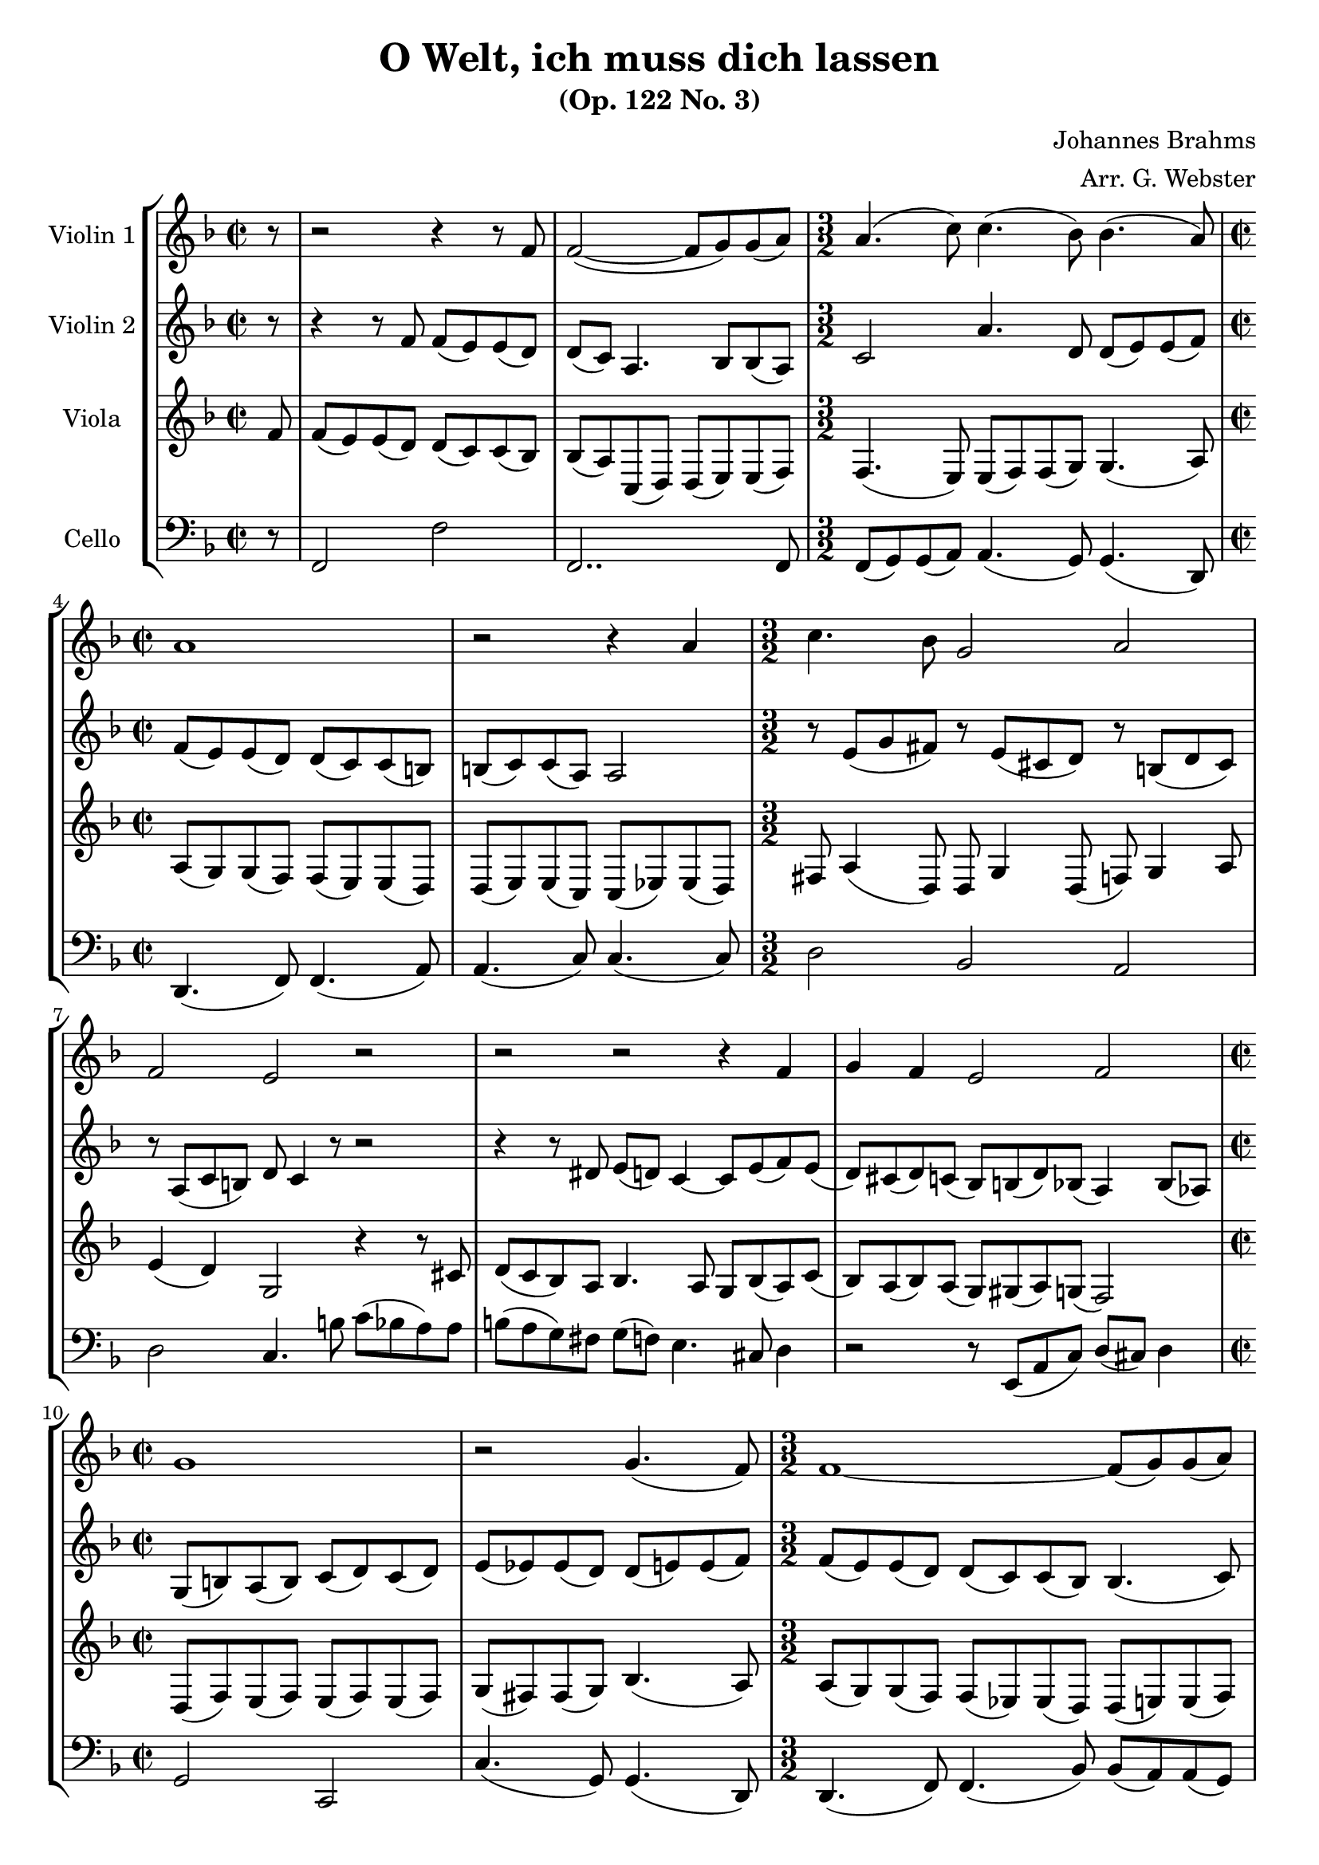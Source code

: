 \header {
  title = "O Welt, ich muss dich lassen"
  subtitle = "(Op. 122 No. 3)"
  composer = "Johannes Brahms"
  arranger = "Arr. G. Webster"
  tagline = ""
}

global= {
  \time 2/2
  \key f \major
  \set Score.tempoHideNote = ##t
  \tempo 4 = 70
}

violinOne = \new Voice \relative c' {
  \partial 8 r8 | r2 r4 r8 f f2(~ f8 g) g( a) |
  \time 3/2
  a4.( c8) c4.( bes8) bes4.( a8) |
  \time 2/2
  a1 r2 r4 a |
  \time 3/2
  c4. bes8 g2 a |
  f e r |
  r r r4 f |
  g f e2 f |
  \time 2/2
  g1 r2 g4.( f8)
  \time 3/2
  f1~ f8( g) g( a) |
  a4.( c8) c4.( bes8) bes4.( a8) |
  \time 2/2
  a1 r2 r4 a |
  \time 3/2
  c4.( bes8) g2~ g8 g( bes a) |
  f4.( d8) f4( e) r4 r8 f( |
  \time 2/2
  e d) c4 bes4. bes8( c d) e4 f4.( d8) |
  \time 3/2
  r4 e f g a2 |
  \time 2/2 bes4. a8( g f) g4~ g4. c8( bes a) g( f) |
  g2~ g8 f( g a) g4.( a8) g2 |
  f1~ f~ f \bar "|."

}

violinTwo = \new Voice \relative c' {
  r8 | r4 r8 f f( e) e( d) d( c) a4. bes8 bes( a) |
  c2 a'4. d,8 d( e) e( f) |
  f( e) e( d) d( c) c( b) b( c) c( a) a2 |
  r8 e'( g fis) r e( cis d) r b( d cis) |
  r a( c b) d c4 r8 r2 |
  r4 r8 dis e( d) c4~ c8 e( f) e( |
  d) cis( d) c( bes) b( d) bes( a4) bes8( aes) |
  g( b) a( b) c( d) c( d) e( ees) ees( d) d( e) e( f) |
  f( e) e( d) d( c) c( bes) bes4.( c8) |
  a4. g8 g( fis) fis( g) g( e) e( f) |
  f4.( e8) e( d) d( c) c4.( b8) b( a) a( c) |
  r c( ees) d r c( a bes) d( c) g( a) |
  r a( c b) r b( d c) r4 r8 d( |
  c b) a4. a8( gis4) r8 d'( c b) a( aes) g4~ |
  g8 bes( a4.) d8( c4.) ees8( d c) |
  bes( c) des4~ des4. c8( bes a) bes4~ bes4. cis8( |
  d) c( b a) b4. c8( d e) d4 r8 bes( c d) |
  ees( d) c( bes) c4.( d8) ees( f ees) d~ d c4( bes8) |
  a1 |
}

viola = \new Voice \relative c' {
  f8 | f( e) e( d) d( c) c( bes) bes( a) c,( d) d( e) e( f) |
  f4.( e8) e( f) f( g) g4.( a8) |
  a( g) g( f) f( e) e( d) d( e) e( c) c( ees) ees( d) |
  fis8 a4( d,8) d g4 d8( f) g4 a8 |
  e'4( d) g,2 r4 r8 cis |
  d( c bes) a bes4. a8 g bes( a) c( |
  bes) a( bes) a( g) gis( a) g( f2) |
  d8( f) e( f) e( f) e( f) g( fis) fis( g) bes4.( a8) |
  a( g) g( f) f( ees) ees( d) d( e) e( f) |
  c( d) d( e) e( c) c( d) d g4( f8) |
  a4.( g8) g( f) f( e) e4.( d8) d( c) c( ees)

}

cello = \new Voice \relative c {
  \clef bass
  r8 | f,2 f' | f,2.. f8 |
  f( g) g( a) a4.( g8) g4.( d8) |
  d4.( f8) f4.( a8) a4.( c8) c4.( c8) |
  d2 bes a |
  d c4. b'8 c( bes a) a | b( a g) fis g( f) e4. cis8 d4 |
  r2 r8 e,( a c) d( cis) d4 |
  g,2 c, c'4.( g8) g4.( d8) |
  d4.( f8) f4.( bes8) bes( a) a( g) |
  f4.( c8) c'( a) a( g) bes( g) g( d) |
  d( e) e( f) f4.( a8) a( b) b( c) c4.( a8) |
  d2 ees c4 a |
  d2 c r8 b( c d) |
  e4 f2 e4 r8 f( e d) c4 b |
  c cis d e f fis |
  g8( a) bes4 bes,4.( c8) des2 des4.( bes8) |
  b( c) d( e) d4. c8( b a) b4 c2 |
  f1~f~f
}

\score {
  \new StaffGroup <<
    \new Staff \with {
      instrumentName = "Violin 1"
      midiInstrument = "flute" }
    << \global \violinOne >>
    \new Staff \with {
      instrumentName = "Violin 2"
      midiInstrument = "flute" }
    << \global \violinTwo >>
    \new Staff \with {
      instrumentName = "Viola"
      midiInstrument = "flute" }
    << \global \viola >>
    \new Staff \with {
      instrumentName = "Cello"
      midiInstrument = "flute" }
    << \global \cello >>
  >>
  \layout { }
  \midi { }
}
